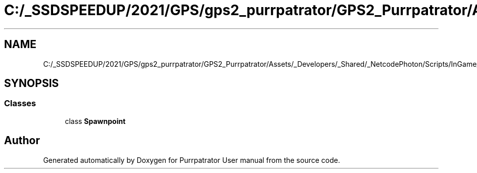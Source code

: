 .TH "C:/_SSDSPEEDUP/2021/GPS/gps2_purrpatrator/GPS2_Purrpatrator/Assets/_Developers/_Shared/_NetcodePhoton/Scripts/InGame/Spawnpoint.cs" 3 "Mon Apr 18 2022" "Purrpatrator User manual" \" -*- nroff -*-
.ad l
.nh
.SH NAME
C:/_SSDSPEEDUP/2021/GPS/gps2_purrpatrator/GPS2_Purrpatrator/Assets/_Developers/_Shared/_NetcodePhoton/Scripts/InGame/Spawnpoint.cs
.SH SYNOPSIS
.br
.PP
.SS "Classes"

.in +1c
.ti -1c
.RI "class \fBSpawnpoint\fP"
.br
.in -1c
.SH "Author"
.PP 
Generated automatically by Doxygen for Purrpatrator User manual from the source code\&.
